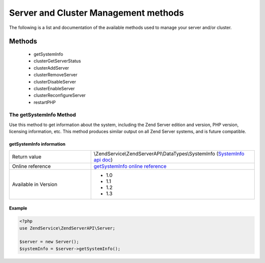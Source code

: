 .. highlight:: php
.. _zendservice.server:

*************************************
Server and Cluster Management methods
*************************************

The following is a list and documentation of the available methods used to manage your server and/or cluster.

.. _zendservice.server.methods:

Methods
=======

    * getSystemInfo
    * clusterGetServerStatus
    * clusterAddServer
    * clusterRemoveServer
    * clusterDisableServer
    * clusterEnableServer
    * clusterReconfigureServer
    * restartPHP

.. _zendservice.server.methods.getsysteminfo:

The getSystemInfo Method
------------------------

Use this method to get information about the system, including the Zend Server edition and version, PHP version, licensing information, etc. This method produces similar output on all Zend Server systems, and is future compatible.


getSystemInfo information
^^^^^^^^^^^^^^^^^^^^^^^^^

.. list-table::
   :widths: 5 10
   :header-rows: 0

   * - Return value
     - \\ZendService\\ZendServerAPI\\DataTypes\\SystemInfo (`SystemInfo api doc`_)
   * - Online reference
     - `getSystemInfo online reference`_
   * - Available in Version
     - * 1.0
       * 1.1
       * 1.2
       * 1.3

Example
^^^^^^^

.. code-block:: php

    <?php
    use ZendService\ZendServerAPI\Server;

    $server = new Server();
    $systemInfo = $server->getSystemInfo();


.. _getSystemInfo online reference: http://files.zend.com/help/Zend-Server/zend-server.htm#getsysteminfo.htm
.. _SystemInfo api doc: http://zs-apidoc.rubber-duckling.net/classes/ZendService.ZendServerAPI.DataTypes.SystemInfo.html
